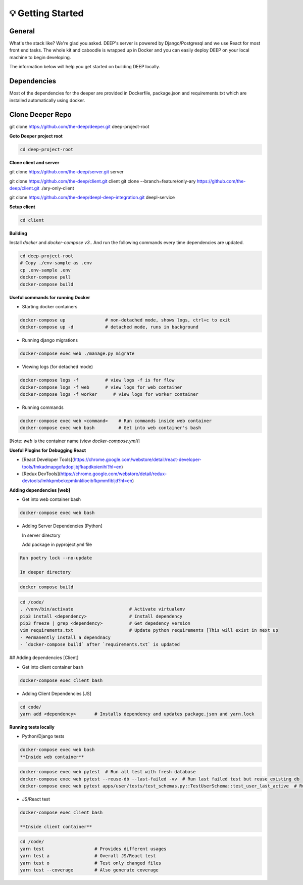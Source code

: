 
💡 Getting Started
+++++++++++++++++++

General
----------
What's the stack like? We're glad you asked. DEEP's server is powered by
Django/Postgresql and we use React for most front end tasks. The whole kit and
caboodle is wrapped up in Docker and you can easily deploy DEEP on your local
machine to begin developing. 

The information below will help you get started on building DEEP locally.

Dependencies
--------------

Most of the dependencies for the deeper are provided in Dockerfile,
package.json and requirements.txt which are installed automatically using
docker.

Clone Deeper Repo
-------------------

git clone https://github.com/the-deep/deeper.git deep-project-root

**Goto Deeper project root**

.. code-block:: bash  

 cd deep-project-root

**Clone client and server**

git clone https://github.com/the-deep/server.git server

git clone https://github.com/the-deep/client.git client
git clone --branch=feature/only-ary https://github.com/the-deep/client.git ./ary-only-client

git clone https://github.com/the-deep/deepl-deep-integration.git deepl-service

**Setup client**

.. code-block:: bash     

 cd client

**Building**

Install `docker` and `docker-compose v3`..
And run the following commands every time dependencies are updated.

.. code-block:: bash  

 cd deep-project-root
 # Copy ./env-sample as .env
 cp .env-sample .env
 docker-compose pull
 docker-compose build

**Useful commands for running Docker**

- Starting docker containers

.. code-block:: bash  
 
  docker-compose up               # non-detached mode, shows logs, ctrl+c to exit
  docker-compose up -d            # detached mode, runs in background
 
- Running django migrations

.. code-block:: bash  

  docker-compose exec web ./manage.py migrate
   

- Viewing logs (for detached mode)

.. code-block:: bash  

  docker-compose logs -f          # view logs -f is for flow
  docker-compose logs -f web      # view logs for web container
  docker-compose logs -f worker      # view logs for worker container
  
- Running commands

.. code-block:: bash  

  docker-compose exec web <command>    # Run commands inside web container
  docker-compose exec web bash         # Get into web container's bash
   
[Note: `web` is the container name (view `docker-compose.yml`)]


**Useful Plugins for Debugging React**

- [React Developer Tools](https://chrome.google.com/webstore/detail/react-developer-tools/fmkadmapgofadopljbjfkapdkoienihi?hl=en)
- [Redux DevTools](https://chrome.google.com/webstore/detail/redux-devtools/lmhkpmbekcpmknklioeibfkpmmfibljd?hl=en)

**Adding dependencies [web]**

- Get into web container bash

.. code-block:: bash  

 docker-compose exec web bash
  

- Adding Server Dependencies [Python]
   
  In server directory

  Add package in pyproject.yml file

.. code-block:: bash  

  Run poetry lock --no-update

  In deeper directory

.. code-block:: bash  

 docker compose build  

.. code-block:: bash  

 cd /code/
 . /venv/bin/activate                     # Activate virtualenv
 pip3 install <dependency>                # Install dependency
 pip3 freeze | grep <dependency>          # Get depedency version
 vim requirements.txt                     # Update python requirements [This will exist in next up 
 - Permanently install a dependnacy
 - `docker-compose build` after `requirements.txt` is updated

## Adding dependencies [Client]

- Get into client container bash

.. code-block:: bash  

 docker-compose exec client bash
  
- Adding Client Dependencies [JS]

.. code-block:: bash  

 cd code/
 yarn add <dependency>       # Installs dependency and updates package.json and yarn.lock

**Running tests locally**

- Python/Django tests

.. code-block:: bash

 docker-compose exec web bash
 **Inside web container**
    
.. code-block:: bash

 docker-compose exec web pytest  # Run all test with fresh database
 docker-compose exec web pytest --reuse-db --last-failed -vv  # Run last failed test but reuse existing db
 docker-compose exec web pytest apps/user/tests/test_schemas.py::TestUserSchema::test_user_last_active  # Run specific tests

- JS/React test

.. code-block:: bash

 docker-compose exec client bash
 
 **Inside client container**

.. code-block:: bash

 cd /code/
 yarn test                   # Provides different usages
 yarn test a                 # Overall JS/React test
 yarn test o                 # Test only changed files
 yarn test --coverage        # Also generate coverage
 


